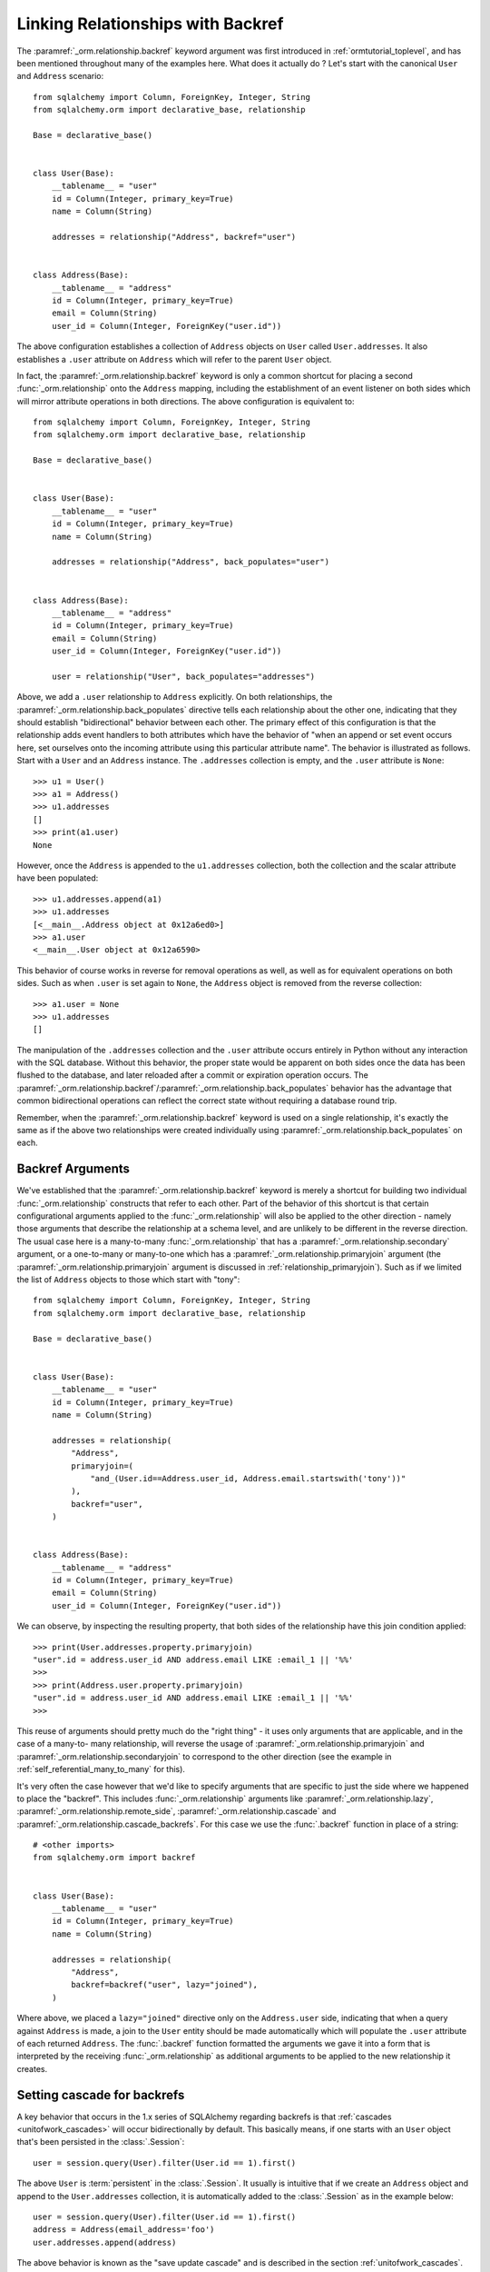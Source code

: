 .. _relationships_backref:

Linking Relationships with Backref
----------------------------------

The :paramref:`_orm.relationship.backref` keyword argument was first introduced in :ref:`ormtutorial_toplevel`, and has been
mentioned throughout many of the examples here.   What does it actually do ?   Let's start
with the canonical ``User`` and ``Address`` scenario::

    from sqlalchemy import Column, ForeignKey, Integer, String
    from sqlalchemy.orm import declarative_base, relationship

    Base = declarative_base()


    class User(Base):
        __tablename__ = "user"
        id = Column(Integer, primary_key=True)
        name = Column(String)

        addresses = relationship("Address", backref="user")


    class Address(Base):
        __tablename__ = "address"
        id = Column(Integer, primary_key=True)
        email = Column(String)
        user_id = Column(Integer, ForeignKey("user.id"))

The above configuration establishes a collection of ``Address`` objects on ``User`` called
``User.addresses``.   It also establishes a ``.user`` attribute on ``Address`` which will
refer to the parent ``User`` object.

In fact, the :paramref:`_orm.relationship.backref` keyword is only a common shortcut for placing a second
:func:`_orm.relationship` onto the ``Address`` mapping, including the establishment
of an event listener on both sides which will mirror attribute operations
in both directions.   The above configuration is equivalent to::

    from sqlalchemy import Column, ForeignKey, Integer, String
    from sqlalchemy.orm import declarative_base, relationship

    Base = declarative_base()


    class User(Base):
        __tablename__ = "user"
        id = Column(Integer, primary_key=True)
        name = Column(String)

        addresses = relationship("Address", back_populates="user")


    class Address(Base):
        __tablename__ = "address"
        id = Column(Integer, primary_key=True)
        email = Column(String)
        user_id = Column(Integer, ForeignKey("user.id"))

        user = relationship("User", back_populates="addresses")

Above, we add a ``.user`` relationship to ``Address`` explicitly.  On
both relationships, the :paramref:`_orm.relationship.back_populates` directive tells each relationship
about the other one, indicating that they should establish "bidirectional"
behavior between each other.   The primary effect of this configuration
is that the relationship adds event handlers to both attributes
which have the behavior of "when an append or set event occurs here, set ourselves
onto the incoming attribute using this particular attribute name".
The behavior is illustrated as follows.   Start with a ``User`` and an ``Address``
instance.  The ``.addresses`` collection is empty, and the ``.user`` attribute
is ``None``::

    >>> u1 = User()
    >>> a1 = Address()
    >>> u1.addresses
    []
    >>> print(a1.user)
    None

However, once the ``Address`` is appended to the ``u1.addresses`` collection,
both the collection and the scalar attribute have been populated::

    >>> u1.addresses.append(a1)
    >>> u1.addresses
    [<__main__.Address object at 0x12a6ed0>]
    >>> a1.user
    <__main__.User object at 0x12a6590>

This behavior of course works in reverse for removal operations as well, as well
as for equivalent operations on both sides.   Such as
when ``.user`` is set again to ``None``, the ``Address`` object is removed
from the reverse collection::

    >>> a1.user = None
    >>> u1.addresses
    []

The manipulation of the ``.addresses`` collection and the ``.user`` attribute
occurs entirely in Python without any interaction with the SQL database.
Without this behavior, the proper state would be apparent on both sides once the
data has been flushed to the database, and later reloaded after a commit or
expiration operation occurs.  The :paramref:`_orm.relationship.backref`/:paramref:`_orm.relationship.back_populates` behavior has the advantage
that common bidirectional operations can reflect the correct state without requiring
a database round trip.

Remember, when the :paramref:`_orm.relationship.backref` keyword is used on a single relationship, it's
exactly the same as if the above two relationships were created individually
using :paramref:`_orm.relationship.back_populates` on each.

Backref Arguments
~~~~~~~~~~~~~~~~~

We've established that the :paramref:`_orm.relationship.backref` keyword is merely a shortcut for building
two individual :func:`_orm.relationship` constructs that refer to each other.  Part of
the behavior of this shortcut is that certain configurational arguments applied to
the :func:`_orm.relationship`
will also be applied to the other direction - namely those arguments that describe
the relationship at a schema level, and are unlikely to be different in the reverse
direction.  The usual case
here is a many-to-many :func:`_orm.relationship` that has a :paramref:`_orm.relationship.secondary` argument,
or a one-to-many or many-to-one which has a :paramref:`_orm.relationship.primaryjoin` argument (the
:paramref:`_orm.relationship.primaryjoin` argument is discussed in :ref:`relationship_primaryjoin`).  Such
as if we limited the list of ``Address`` objects to those which start with "tony"::

    from sqlalchemy import Column, ForeignKey, Integer, String
    from sqlalchemy.orm import declarative_base, relationship

    Base = declarative_base()


    class User(Base):
        __tablename__ = "user"
        id = Column(Integer, primary_key=True)
        name = Column(String)

        addresses = relationship(
            "Address",
            primaryjoin=(
                "and_(User.id==Address.user_id, Address.email.startswith('tony'))"
            ),
            backref="user",
        )


    class Address(Base):
        __tablename__ = "address"
        id = Column(Integer, primary_key=True)
        email = Column(String)
        user_id = Column(Integer, ForeignKey("user.id"))

We can observe, by inspecting the resulting property, that both sides
of the relationship have this join condition applied::

    >>> print(User.addresses.property.primaryjoin)
    "user".id = address.user_id AND address.email LIKE :email_1 || '%%'
    >>>
    >>> print(Address.user.property.primaryjoin)
    "user".id = address.user_id AND address.email LIKE :email_1 || '%%'
    >>>

This reuse of arguments should pretty much do the "right thing" - it
uses only arguments that are applicable, and in the case of a many-to-
many relationship, will reverse the usage of
:paramref:`_orm.relationship.primaryjoin` and
:paramref:`_orm.relationship.secondaryjoin` to correspond to the other
direction (see the example in :ref:`self_referential_many_to_many` for
this).

It's very often the case however that we'd like to specify arguments
that are specific to just the side where we happened to place the
"backref". This includes :func:`_orm.relationship` arguments like
:paramref:`_orm.relationship.lazy`,
:paramref:`_orm.relationship.remote_side`,
:paramref:`_orm.relationship.cascade` and
:paramref:`_orm.relationship.cascade_backrefs`.   For this case we use
the :func:`.backref` function in place of a string::

    # <other imports>
    from sqlalchemy.orm import backref


    class User(Base):
        __tablename__ = "user"
        id = Column(Integer, primary_key=True)
        name = Column(String)

        addresses = relationship(
            "Address",
            backref=backref("user", lazy="joined"),
        )

Where above, we placed a ``lazy="joined"`` directive only on the ``Address.user``
side, indicating that when a query against ``Address`` is made, a join to the ``User``
entity should be made automatically which will populate the ``.user`` attribute of each
returned ``Address``.   The :func:`.backref` function formatted the arguments we gave
it into a form that is interpreted by the receiving :func:`_orm.relationship` as additional
arguments to be applied to the new relationship it creates.

Setting cascade for backrefs
~~~~~~~~~~~~~~~~~~~~~~~~~~~~

A key behavior that occurs in the 1.x series of SQLAlchemy regarding backrefs
is that :ref:`cascades <unitofwork_cascades>` will occur bidirectionally by
default.   This basically means, if one starts with an ``User`` object
that's been persisted in the :class:`.Session`::

    user = session.query(User).filter(User.id == 1).first()

The above ``User`` is :term:`persistent` in the :class:`.Session`.  It usually
is intuitive that if we create an ``Address`` object and append to the
``User.addresses`` collection, it is automatically added to the
:class:`.Session` as in the example below::

    user = session.query(User).filter(User.id == 1).first()
    address = Address(email_address='foo')
    user.addresses.append(address)

The above behavior is known as the "save update cascade" and is described
in the section :ref:`unitofwork_cascades`.

However, if we instead created a new ``Address`` object, and associated the
``User`` object with the ``Address`` as follows::

    address = Address(email_address='foo', user=user)

In the above example, it is **not** as intuitive that the ``Address`` would
automatically be added to the :class:`.Session`.  However, the backref behavior
of ``Address.user`` indicates that the ``Address`` object is also appended to
the ``User.addresses`` collection.  This in turn initiates a **cascade**
operation which indicates that this ``Address`` should be placed into the
:class:`.Session` as a :term:`pending` object.

Since this behavior has been identified as counter-intuitive to most people,
it can be disabled by setting :paramref:`_orm.relationship.cascade_backrefs`
to False, as in::


    class User(Base):
        # ...

        addresses = relationship("Address", back_populates="user", cascade_backrefs=False)

See the example in :ref:`backref_cascade` for further information.

.. seealso::

    :ref:`backref_cascade`.


One Way Backrefs
~~~~~~~~~~~~~~~~

An unusual case is that of the "one way backref".   This is where the
"back-populating" behavior of the backref is only desirable in one
direction. An example of this is a collection which contains a
filtering :paramref:`_orm.relationship.primaryjoin` condition.   We'd
like to append items to this collection as needed, and have them
populate the "parent" object on the incoming object. However, we'd
also like to have items that are not part of the collection, but still
have the same "parent" association - these items should never be in
the collection.

Taking our previous example, where we established a
:paramref:`_orm.relationship.primaryjoin` that limited the collection
only to ``Address`` objects whose email address started with the word
``tony``, the usual backref behavior is that all items populate in
both directions.   We wouldn't want this behavior for a case like the
following::

    >>> u1 = User()
    >>> a1 = Address(email='mary')
    >>> a1.user = u1
    >>> u1.addresses
    [<__main__.Address object at 0x1411910>]

Above, the ``Address`` object that doesn't match the criterion of "starts with 'tony'"
is present in the ``addresses`` collection of ``u1``.   After these objects are flushed,
the transaction committed and their attributes expired for a re-load, the ``addresses``
collection will hit the database on next access and no longer have this ``Address`` object
present, due to the filtering condition.   But we can do away with this unwanted side
of the "backref" behavior on the Python side by using two separate :func:`_orm.relationship` constructs,
placing :paramref:`_orm.relationship.back_populates` only on one side::

    from sqlalchemy import Column, ForeignKey, Integer, String
    from sqlalchemy.orm import declarative_base, relationship

    Base = declarative_base()


    class User(Base):
        __tablename__ = "user"
        id = Column(Integer, primary_key=True)
        name = Column(String)

        addresses = relationship(
            "Address",
            primaryjoin="and_(User.id==Address.user_id, "
            "Address.email.startswith('tony'))",
            back_populates="user",
        )


    class Address(Base):
        __tablename__ = "address"
        id = Column(Integer, primary_key=True)
        email = Column(String)
        user_id = Column(Integer, ForeignKey("user.id"))

        user = relationship("User")

With the above scenario, appending an ``Address`` object to the ``.addresses``
collection of a ``User`` will always establish the ``.user`` attribute on that
``Address``::

    >>> u1 = User()
    >>> a1 = Address(email='tony')
    >>> u1.addresses.append(a1)
    >>> a1.user
    <__main__.User object at 0x1411850>

However, applying a ``User`` to the ``.user`` attribute of an ``Address``,
will not append the ``Address`` object to the collection::

    >>> a2 = Address(email='mary')
    >>> a2.user = u1
    >>> a2 in u1.addresses
    False

Of course, we've disabled some of the usefulness of
:paramref:`_orm.relationship.backref` here, in that when we do append an
``Address`` that corresponds to the criteria of
``email.startswith('tony')``, it won't show up in the
``User.addresses`` collection until the session is flushed, and the
attributes reloaded after a commit or expire operation.   While we
could consider an attribute event that checks this criterion in
Python, this starts to cross the line of duplicating too much SQL
behavior in Python.  The backref behavior itself is only a slight
transgression of this philosophy - SQLAlchemy tries to keep these to a
minimum overall.
